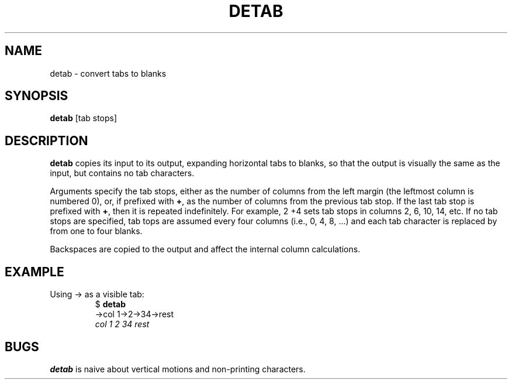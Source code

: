 .TH DETAB 1 July\ 2019 local
.SH NAME
detab \- convert tabs to blanks
.SH SYNOPSIS
\fBdetab\fP [tab stops]
.SH DESCRIPTION
\fBdetab\fP copies its input to its output, expanding horizontal
tabs to blanks, so that the output is visually the same as the
input, but contains no tab characters.
.PP
Arguments specify the tab stops, either as the number of
columns from the left margin (the leftmost column is numbered
0), or, if prefixed with \fB+\fP, as the number of columns
from the previous tab stop.
If the last tab stop is prefixed with \fB+\fP, then it is
repeated indefinitely. For example, 2 +4 sets tab stops
in columns 2, 6, 10, 14, etc.
If no tab stops are specified, tab tops are assumed
every four columns (i.e., 0, 4, 8, ...) and each tab
character is replaced by from one to four blanks.
.PP
Backspaces are copied to the output and affect the internal column
calculations.
.SH EXAMPLE
Using \[->] as a visible tab:
.nf
.RS
$ \fBdetab\fP
\[->]col 1\[->]2\[->]34\[->]rest
\fI    col 1   2   34  rest\fP
.RE
.fi
.SH BUGS
\fBdetab\fP is naive about vertical motions and non-printing characters.
